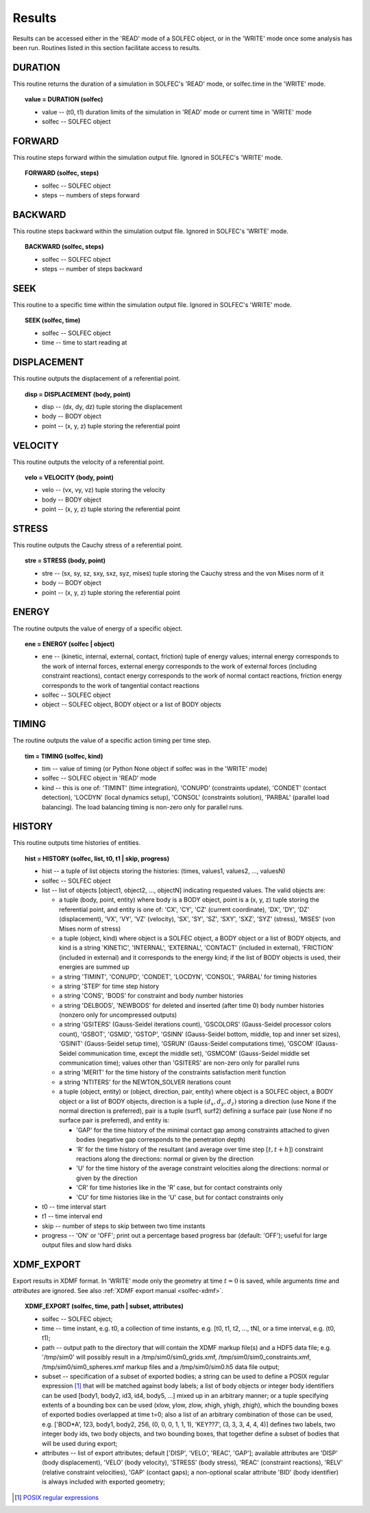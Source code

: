 .. _solfec-user-results:

Results
=======

Results can be accessed either in the 'READ' mode of a SOLFEC object, or in the 'WRITE' mode
once some analysis has been run. Routines listed in this section facilitate access to results.

DURATION
--------

This routine returns the duration of a simulation in SOLFEC's 'READ' mode, or solfec.time in the 'WRITE' mode.

.. topic:: value = DURATION (solfec)

  * value -- (t0, t1) duration limits of the simulation in 'READ' mode or current time in 'WRITE' mode

  * solfec -- SOLFEC object

FORWARD
-------

This routine steps forward within the simulation output file. Ignored in SOLFEC's 'WRITE' mode.

.. topic:: FORWARD (solfec, steps)

  * solfec -- SOLFEC object

  * steps -- numbers of steps forward

BACKWARD
--------

This routine steps backward within the simulation output file. Ignored in SOLFEC's 'WRITE' mode.

.. topic:: BACKWARD (solfec, steps)

  * solfec -- SOLFEC object

  * steps -- number of steps backward

SEEK
----

This routine to a specific time within the simulation output file. Ignored in SOLFEC's 'WRITE' mode.

.. topic:: SEEK (solfec, time)

  * solfec -- SOLFEC object

  * time -- time to start reading at

DISPLACEMENT
------------

This routine outputs the displacement of a referential point.

.. topic:: disp = DISPLACEMENT (body, point)

  * disp -- (dx, dy, dz) tuple storing the displacement

  * body -- BODY object

  * point -- (x, y, z) tuple storing the referential point

VELOCITY
--------

This routine outputs the velocity of a referential point.

.. topic:: velo = VELOCITY (body, point)

  * velo -- (vx, vy, vz) tuple storing the velocity

  * body -- BODY object

  * point -- (x, y, z) tuple storing the referential point

STRESS
------

This routine outputs the Cauchy stress of a referential point.

.. topic:: stre = STRESS (body, point)

  * stre -- (sx, sy, sz, sxy, sxz, syz, mises) tuple storing the Cauchy stress and the von Mises norm of it

  * body -- BODY object

  * point -- (x, y, z) tuple storing the referential point

ENERGY
------

The routine outputs the value of energy of a specific object.

.. topic:: ene = ENERGY (solfec | object)

  * ene -- (kinetic, internal, external, contact, friction) tuple of energy values; internal energy corresponds
    to the work of internal forces, external energy corresponds to the work of external forces (including
    constraint reactions), contact energy corresponds to the work of normal contact reactions, friction energy
    corresponds to the work of tangential contact reactions

  * solfec -- SOLFEC object

  * object -- SOLFEC object, BODY object or a list of BODY objects

TIMING
------

The routine outputs the value of a specific action timing per time step.

.. topic:: tim = TIMING (solfec, kind)

  * tim -- value of timing (or Python None object if solfec was in the 'WRITE' mode)

  * solfec -- SOLFEC object in 'READ' mode

  * kind -- this is one of: 'TIMINT' (time integration), 'CONUPD' (constraints update),
    'CONDET' (contact detection), 'LOCDYN' (local dynamics setup), 'CONSOL' (constraints solution),
    'PARBAL' (parallel load balancing). The load balancing timing is non-zero only for parallel runs.

HISTORY
-------

This routine outputs time histories of entities.

.. topic:: hist = HISTORY (solfec, list, t0, t1 | skip, progress)

  * hist -- a tuple of list objects storing the histories: (times, values1, values2, ..., valuesN)

  * solfec -- SOLFEC object

  * list -- list of objects [object1, object2, ..., objectN] indicating requested values. The valid objects are: 

    * a tuple (body, point, entity) where body is a BODY object, point is a (x, y, z) tuple storing the referential point,
      and entity is one of: 'CX', 'CY', 'CZ' (current coordinate), 'DX', 'DY', 'DZ' (displacement), 'VX', 'VY', 'VZ' (velocity),
      'SX', 'SY', 'SZ', 'SXY', 'SXZ', 'SYZ' (stress), 'MISES' (von Mises norm of stress)

    * a tuple (object, kind) where object is a SOLFEC object, a BODY object or a list of BODY objects,
      and kind is a string 'KINETIC', 'INTERNAL', 'EXTERNAL', 'CONTACT' (included in external),
      'FRICTION' (included in external) and it corresponds to the energy kind;
      if the list of BODY objects is used, their energies are summed up

    * a string 'TIMINT', 'CONUPD', 'CONDET', 'LOCDYN', 'CONSOL', 'PARBAL' for timing histories

    * a string 'STEP' for time step history

    * a string 'CONS', 'BODS' for constraint and body number histories

    * a string 'DELBODS', 'NEWBODS' for deleted and inserted (after time 0) body number histories (nonzero only for uncompressed outputs)

    * a string 'GSITERS' (Gauss-Seidel iterations count), 'GSCOLORS' (Gauss-Seidel processor colors count),
      'GSBOT', 'GSMID', 'GSTOP', 'GSINN' (Gauss-Seidel bottom, middle, top and inner set sizes),
      'GSINIT' (Gauss-Seidel setup time), 'GSRUN' (Gauss-Seidel computations time),
      'GSCOM' (Gauss-Seidel communication time, except the middle set), 'GSMCOM' (Gauss-Seidel middle set communication time);
      values other than 'GSITERS' are non-zero only for parallel runs

    * a string 'MERIT' for the time history of the constraints satisfaction merit function

    * a string 'NTITERS' for the NEWTON_SOLVER iterations count

    * a tuple (object, entity) or (object, direction, pair, entity) where object is a SOLFEC object,
      a BODY object or a list of BODY objects, direction is a tuple :math:`\left(d_{x},d_{y},d_{z}\right)`
      storing a direction (use None if the normal direction is preferred), pair is a tuple (surf1, surf2)
      defining a surface pair (use None if no surface pair is preferred), and entity is:

      - 'GAP' for the time history of the minimal contact gap among constraints attached to given bodies (negative gap corresponds to the penetration depth)

      - 'R' for the time history of the resultant (and average over time step :math:`\left[t,t+h\right]`) constraint reactions along the directions: normal or given by the direction

      - 'U' for the time history of the average constraint velocities along the directions: normal or given by the direction

      - 'CR' for time histories like in the 'R' case, but for contact constraints only

      - 'CU' for time histories like in the 'U' case, but for contact constraints only

  * t0 -- time interval start

  * t1 -- time interval end

  * skip -- number of steps to skip between two time instants

  * progress -- 'ON' or 'OFF'; print out a percentage based progress bar (default: 'OFF'); useful for large output files and slow hard disks

XDMF_EXPORT
-----------

Export results in XDMF format. In 'WRITE' mode only the geometry at time :math:`t=0` is saved,
while arguments *time* and *attributes* are ignored. See also :ref:`XDMF export manual <solfec-xdmf>`.

.. topic:: XDMF_EXPORT (solfec, time, path | subset, attributes)
	
 * solfec -- SOLFEC object;

 * time -- time instant, e.g. t0, a collection of time instants,
   e.g. [t0, t1, t2, ..., tN], or a time interval, e.g. (t0, t1);

 * path -- output path to the directory that will contain the XDMF markup file(s) and a HDF5 data file;
   e.g. '/tmp/sim0' will possibly result in a /tmp/sim0/sim0_grids.xmf, /tmp/sim0/sim0_constraints.xmf,
   /tmp/sim0/sim0_spheres.xmf markup files and a /tmp/sim0/sim0.h5 data file output;

 * subset -- specification of a subset of exported bodies; a string can be used to define a POSIX regular
   expression [1]_ that will be matched against body labels; a list of body objects or integer body identifiers
   can be used [body1, body2, id3, id4, body5, ...] mixed up in an arbitrary manner; or a tuple specifying
   extents of a bounding box can be used (xlow, ylow, zlow, xhigh, yhigh, zhigh), which the bounding boxes of
   exported bodies overlapped at time t=0; also a list of an arbitrary combination of those can be used,
   e.g. ['BOD*A', 123, body1, body2, 256, (0, 0, 0, 1, 1, 1), 'KEY??7', (3, 3, 3, 4, 4, 4)] defines two labels,
   two integer body ids, two body objects, and two bounding boxes, that together define a subset of bodies
   that will be used during export;

 * attributes -- list of export attributes; default ['DISP', 'VELO', 'REAC', 'GAP'];
   available attributes are 'DISP' (body displacement), 'VELO' (body velocity), 'STRESS' (body stress),
   'REAC' (constraint reactions), 'RELV' (relative constraint velocities), 'GAP' (contact gaps);
   a non-optional scalar attribute 'BID' (body identifier) is always included with exported geometry;

.. [1] `POSIX regular expressions <http://www.boost.org/doc/libs/1_61_0/libs/regex/doc/html/boost_regex/syntax/basic_syntax.html>`_

